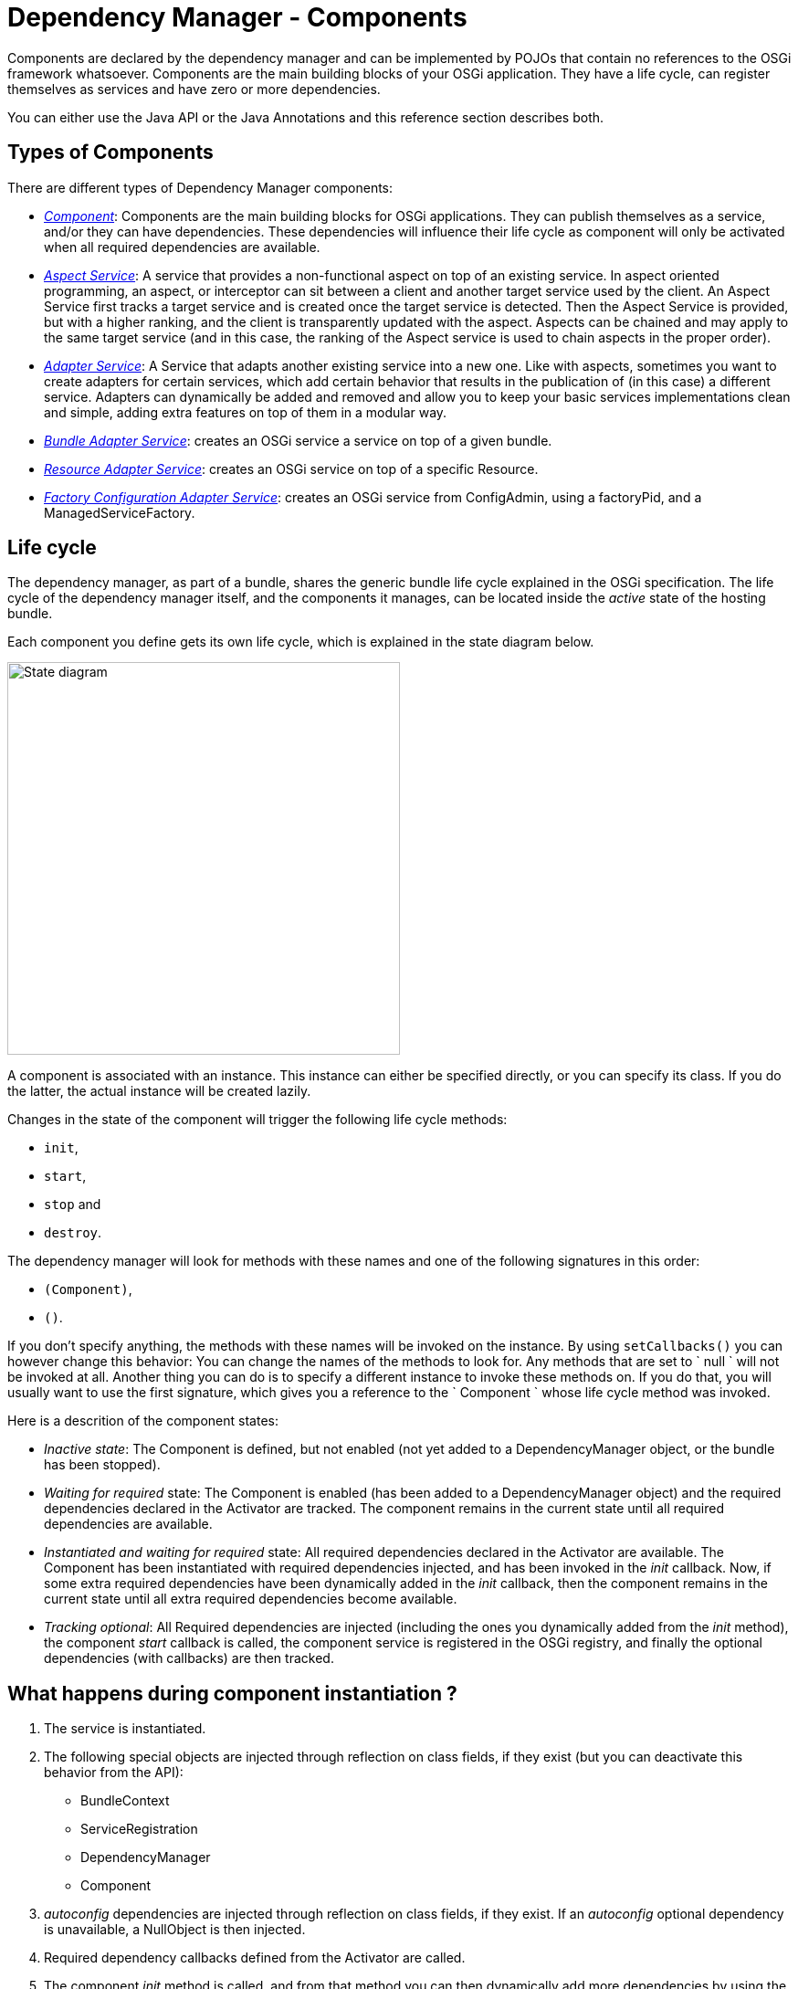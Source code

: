 = Dependency Manager - Components

Components are declared by the dependency manager and can be implemented by POJOs that contain no references to the OSGi framework whatsoever.
Components are the main building blocks of your OSGi application.
They have a life cycle, can register themselves as services and have zero or more dependencies.

You can either use the Java API or the Java Annotations and this reference section describes both.

== Types of Components

There are different types of Dependency Manager components:

* link:component-singleton.html[_Component_]: Components are the main building blocks for OSGi applications.
They can publish themselves as a service, and/or they can have dependencies.
These dependencies will influence their life cycle as component will only be activated when all required dependencies are available.
* link:component-aspect.html[_Aspect Service_]: A service that provides a non-functional aspect on top of an existing service.
In aspect oriented programming, an aspect, or interceptor can sit between a client and another target service used by the client.
An Aspect Service first tracks a target service and is created once the target service is detected.
Then the Aspect Service is provided, but with a higher  ranking, and the client is transparently updated with the aspect.
Aspects can be chained and may apply to the same target service (and in this case, the ranking of the Aspect service is used to chain aspects in  the proper order).
* link:component-adapter.html[_Adapter Service_]: A Service that adapts another existing service into a new one.
Like with aspects, sometimes you want to create adapters for certain services, which add certain behavior that results in the publication of (in this case) a different service.
Adapters can dynamically be added and removed and allow you to keep your basic services implementations clean and simple, adding extra features on top of them in a modular way.
* link:component-bundle-adapter.html[_Bundle Adapter Service_]: creates an OSGi service a service on top of a given bundle.
* link:component-resource-adapter.html[_Resource Adapter Service_]: creates an OSGi service on top of a specific Resource.
* link:component-factory-configuration-adapter.html[_Factory Configuration Adapter Service_]: creates an OSGi service from ConfigAdmin, using a factoryPid, and a ManagedServiceFactory.

== Life cycle

The dependency manager, as part of a bundle, shares the generic bundle life cycle explained in the OSGi specification.
The life cycle of the dependency manager itself, and the components it manages, can be located inside the _active_ state of the hosting bundle.

Each component you define gets its own life cycle, which is explained in the state diagram below.

image::documentation/subprojects/apache-felix-dependency-manager/reference/diagrams/statediagram.png[State diagram,430]

A component is associated with an instance.
This instance can either be specified directly, or you can specify its class.
If you do the latter, the actual instance will be created lazily.

Changes in the state of the component will trigger the following life cycle methods:

* `init`,
* `start`,
* `stop` and
* `destroy`.

The dependency manager will look for methods with these names and one of the following signatures in this order:

* `(Component)`,
* `()`.

If you don't specify anything, the methods with these names will be invoked on the instance.
By using `setCallbacks()` you can however change this behavior: You can change the names of the methods to look for.
Any methods that are set to ` null ` will not be invoked at all.
Another thing you can do is to specify a different instance to invoke these methods on.
If you do that, you will usually want to use the first signature, which gives you a reference to the ` Component ` whose life cycle method was invoked.

Here is a descrition of the component states:

* _Inactive state_: The Component is defined, but not enabled (not yet added to a DependencyManager object, or the bundle has been stopped).
* _Waiting for required_ state: The Component is enabled (has been added to a DependencyManager object) and the required dependencies declared in the Activator are  tracked.
The component remains in the current state until all required dependencies are available.
* _Instantiated and waiting for required_ state: All required dependencies declared in the Activator are available.
The Component has been instantiated with required dependencies injected, and has been invoked in the _init_ callback.
Now, if some extra required dependencies have been dynamically added in the _init_ callback, then the component remains in the current state until all extra required dependencies become available.
* _Tracking optional_: All Required dependencies are injected (including the ones you dynamically added from the _init_ method), the component _start_ callback is called, the component service is registered in the OSGi registry, and finally the optional dependencies (with callbacks) are  then tracked.

== What happens during component instantiation ?

. The service is instantiated.
. The following special objects are injected through reflection on class fields, if  they exist (but you can deactivate this behavior from the API):
 ** BundleContext
 ** ServiceRegistration
 ** DependencyManager
 ** Component
. _autoconfig_ dependencies are injected through reflection on class fields, if they exist.
If an _autoconfig_ optional dependency is unavailable, a NullObject is then injected.
. Required dependency callbacks defined from the Activator are called.
. The component _init_ method is called, and from that method you can then dynamically add  more dependencies by using the Component parameter passed to the init method, or using  a class field of _Component_ type (which in this case has been injected during step 2).
. When all required dependencies (including dependencies dynamically added from the _init_ method) are available, they are injected (using callbacks, or autoconfig).
. The component _start_ callback is invoked.
. Optional dependencies (with callbacks) are then tracked.
. The component service(s) is then registered in the OSGi service registry

When using Annotations, there are some specific behaviors:

* The _@init_ method may return a Map that contains filters in order to  dynamically configure dependencies annotated with a _name_ attribute, and the dependencies will then be injected after the _@init_ method (exactly if you would have added the dependencies from the init method using the API).
* The _@start_ method may return a Map in order to dynamically add more service properties (if the component provides some services).
* The component can be dynamically stopped or restarted using a special _@LifecycleController_ annotation.

== Interfaces and properties

Components in the context of the dependency manager can be published as OSGi services under one or more interface names, plus optionally a set of properties.
This is no different than a normal OSGi service.
It's important to mention that you don't have to register a service.
If you don't, you basically created a component that can do work and have dependencies and a managed life cycle.

== Composition

When implementing more complex components, you often find yourself using more than one  instance.
However, several of these instances might want to have dependencies injected.
In such cases you need to tell the dependency manager which instances to consider.
This has to be a fixed set of instances however.

We now describe how to declare a service composition using the Api, and the Annotations:

Example:

When using the DependencyManager API, you can use the _Component.setComposition_ method to declare a special callback in your component that  returns the list of object that are part of the component, and all dependencies and lifecycle callbacks will be invoked on the objects returned by the method.
Let's take an example, with a _ProviderImpl_ top-level service implementation that is internally implemented using three Pojos: _ProviderImpl_, _ProviderParticipant1_, and  _ProviderParticipant2_:

....
:::java
public class ProviderImpl implements Provider {
    private final ProviderParticipant1 m_participant1 = new ProviderParticipant1();
    private final ProviderParticipant2 m_participant2 = new ProviderParticipant2();
    private volatile LogService m_log; // injected

    Object[] getComposition() {
        return new Object[] { this, m_participant1, m_participant2 };
    }

    void start() {
        m_log.log(LogService.LOG_INFO, "ProviderImpl.start(): participants=" + m_participant1 + "," + m_participant2
            + ", conf=" + m_conf);
    }
}

public class ProviderParticipant1 {
    private volatile LogService m_log; // also injected since we are part of the composition

    void start() {
        m_log.log(LogService.LOG_INFO, "ProviderParticipant1.start()");
    }
}

public class ProviderParticipant2 {
    private volatile LogService m_log; // also injected since we are part of the composition

    void start() {
        m_log.log(LogService.LOG_INFO, "ProviderParticipant2.start()");
    }
}
....

And here is the Activator, which uses the _setComposition_ method:

 :::java
 public class Activator extends DependencyActivatorBase {
     public void init(BundleContext ctx, DependencyManager m) throws Exception {
         m.add(createComponent()
             .setImplementation(ProviderImpl.class)
             .setComposition("getComposition")
             .add(createServiceDependency().setService(LogService.class).setRequired(true)));
     }
 }

== Factories

Out of the box, there already is support for lazy instantiation, meaning that the dependency manager can create component instances for you when their required dependencies are resolved.
However, sometimes creating a single instance using a default constructor is not enough.
In those cases, you can tell the dependency manager to delegate the creation process to a factory.

Interestingly, you can also mix the usage of a Factory object and a Composition of objects returned by the Factory.
The following is the same example as in the previous section (Composition), but using a Factory approach in order to instantiate a composition of objects:  The "ProviderFactory" is first injected with a Configuration that can possibly be used to create and configure all the other objects that are part of the composition;
each object will also be injected with the dependencies defined in the Activator.

....
:::java
public class ProviderFactory {
    private ProviderParticipant1 m_participant1;
    private ProviderParticipant2 m_participant2;
    private ProviderImpl m_providerImpl;
    private Dictionary<String, String> m_conf;

    public void updated(Dictionary<String, String> conf) throws Exception {
        // validate configuration and throw an exception if the properties are invalid
        m_conf = conf;
    }

    /**
     * Builds the composition of objects used to implement the "Provider" service.
     * The Configuration injected by Config Admin will be used to configure the components
     * @return The "main" object providing the "Provider" service.
     */
    Object create() {
        // Here, we can instantiate our object composition based on our injected configuration ...

        if ("true".equals(m_conf.get("some.parameter")) {
            m_participant1 = new ProviderParticipant1(); // depenencies and lifecycle callbacks will also be applied
            m_participant2 = new ProviderParticipant2(); // depenencies and lifecycle callbacks will also be applied
        } else {
            // Compose with some other objects ...
            m_participant1 = new ProviderParticipant3(); // depenencies and lifecycle callbacks will also be applied
            m_participant2 = new ProviderParticipant4(); // depenencies and lifecycle callbacks will also be applied
        }

        m_providerImpl = new ProviderImpl(m_participant1, m_participant2);
        return m_providerImpl; // Main object implementing the Provider service
    }

    /**
     * Returns the list of objects that are part of the composition for the Provider implementation.
     */
    Object[] getComposition() {
        return new Object[] { m_providerImpl, m_participant1, m_participant2 };
    }
}
....

And here is the Activator: notice the _setFactory_ method that specifies the factory to use to create the implementation.
Also pay attention to the _setComposition_ method, which indicates the method to call in order to get all instances that  are part of a composition and need dependencies injected:

 :::java
 public class Activator extends DependencyActivatorBase {
     public void init(BundleContext ctx, DependencyManager m) throws Exception {
         ProviderFactory factory = new ProviderFactory();
         m.add(createComponent()
             .setFactory(factory, "create") // factory.create() will return the implementation instance
             .setComposition(factory, "getComposition")
             .add(createConfigurationDependency()
                 .setPid("some.pid")
                 .setCallback(factory, "updated")) // will invoke "updated" on the factory instance
             .add(createServiceDependency().setService(LogService.class).setRequired(true)));
     }
 }

You can refer to this https://svn.apache.org/repos/asf/felix/trunk/dependencymanager/org.apache.felix.dependencymanager.samples/src/org/apache/felix/dependencymanager/samples/compositefactory/[sample code], which is part of the source distribution.
